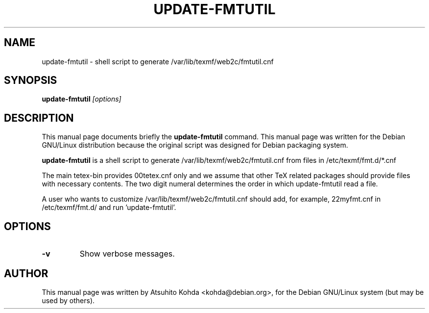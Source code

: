 .TH UPDATE-FMTUTIL 8
.\" NAME should be all caps, SECTION should be 1-8, maybe w/ subsection
.\" other parms are allowed: see man(7), man(1)
.SH NAME
update-fmtutil \- shell script to generate /var/lib/texmf/web2c/fmtutil.cnf
.SH SYNOPSIS
.B update-fmtutil
.I "[options]"
.br
.SH DESCRIPTION
This manual page documents briefly the
.BR update-fmtutil
command.
This manual page was written for the Debian GNU/Linux distribution
because the original script was designed for Debian packaging system.
.PP
.B update-fmtutil
is a shell script to generate /var/lib/texmf/web2c/fmtutil.cnf from files in 
/etc/texmf/fmt.d/*.cnf
.PP
The main tetex-bin provides 00tetex.cnf only and we assume that other TeX 
related packages should provide files with necessary contents.
The two digit numeral determines the order in which update-fmtutil read a file.
.PP
A user who wants to customize /var/lib/texmf/web2c/fmtutil.cnf should add, 
for example, 22myfmt.cnf in /etc/texmf/fmt.d/ and run 'update-fmtutil'.
.SH OPTIONS
.TP
.B \-v
Show verbose messages.
.SH AUTHOR
This manual page was written by Atsuhito Kohda <kohda@debian.org>,
for the Debian GNU/Linux system (but may be used by others).
